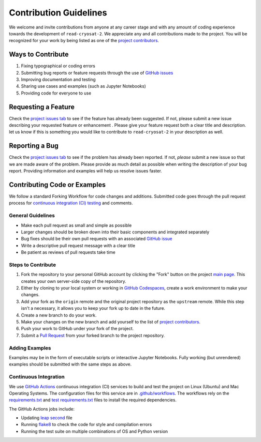 =======================
Contribution Guidelines
=======================

We welcome and invite contributions from anyone at any career stage and with any amount of coding experience towards the development of ``read-cryosat-2``.
We appreciate any and all contributions made to the project.
You will be recognized for your work by being listed as one of the `project contributors <./Citations.html#contributors>`_.

Ways to Contribute
------------------

1) Fixing typographical or coding errors
2) Submitting bug reports or feature requests through the use of `GitHub issues <https://github.com/tsutterley/read-cryosat-2/issues>`_
3) Improving documentation and testing
4) Sharing use cases and examples (such as Jupyter Notebooks)
5) Providing code for everyone to use

Requesting a Feature
--------------------
Check the `project issues tab <https://github.com/tsutterley/read-cryosat-2/issues>`_ to see if the feature has already been suggested.
If not, please submit a new issue describing your requested feature or enhancement .
Please give your feature request both a clear title and description.
let us know if this is something you would like to contribute to ``read-cryosat-2`` in your description as well.

Reporting a Bug
---------------
Check the `project issues tab <https://github.com/tsutterley/read-cryosat-2/issues>`_ to see if the problem has already been reported.
If not, *please* submit a new issue so that we are made aware of the problem.
Please provide as much detail as possible when writing the description of your bug report.
Providing information and examples will help us resolve issues faster.

Contributing Code or Examples
-----------------------------
We follow a standard Forking Workflow for code changes and additions.
Submitted code goes through the pull request process for `continuous integration (CI) testing <https://github.com/tsutterley/read-cryosat-2/actions>`_ and comments.

General Guidelines
^^^^^^^^^^^^^^^^^^

- Make each pull request as small and simple as possible
- Larger changes should be broken down into their basic components and integrated separately
- Bug fixes should be their own pull requests with an associated `GitHub issue <https://github.com/tsutterley/read-cryosat-2/issues>`_
- Write a descriptive pull request message with a clear title
- Be patient as reviews of pull requests take time

Steps to Contribute
^^^^^^^^^^^^^^^^^^^

1) Fork the repository to your personal GitHub account by clicking the "Fork" button on the project `main page <https://github.com/tsutterley/read-cryosat-2>`_.  This creates your own server-side copy of the repository.
2) Either by cloning to your local system or working in `GitHub Codespaces <https://github.com/features/codespaces>`_, create a work environment to make your changes.
3) Add your fork as the ``origin`` remote and the original project repository as the ``upstream`` remote.  While this step isn't a necessary, it allows you to keep your fork up to date in the future.
4) Create a new branch to do your work.
5) Make your changes on the new branch and add yourself to the list of `project contributors <./Citations.html#contributors>`_.
6) Push your work to GitHub under your fork of the project.
7) Submit a `Pull Request <https://github.com/tsutterley/read-cryosat-2/pulls>`_ from your forked branch to the project repository.

Adding Examples
^^^^^^^^^^^^^^^
Examples may be in the form of executable scripts or interactive Jupyter Notebooks.
Fully working (but unrendered) examples should be submitted with the same steps as above.

Continuous Integration
^^^^^^^^^^^^^^^^^^^^^^
We use `GitHub Actions <https://github.com/tsutterley/read-cryosat-2/actions>`_ continuous integration (CI) services to build and test the project on Linux (Ubuntu) and Mac Operating Systems.
The configuration files for this service are in `.github/workflows <https://github.com/tsutterley/read-cryosat-2/blob/main/.github/workflows>`_.
The workflows rely on the `requirements.txt <https://github.com/tsutterley/read-cryosat-2/blob/main/requirements.txt>`_ and `test requirements.txt <https://github.com/tsutterley/read-cryosat-2/blob/main/test/requirements.txt>`_ files to install the required dependencies.

The GitHub Actions jobs include:

* Updating `leap second <https://github.com/tsutterley/read-cryosat-2/blob/main/cryosat_toolkit/data/leap-seconds.list>`_ file
* Running `flake8 <https://flake8.pycqa.org/en/latest/>`_ to check the code for style and compilation errors
* Running the test suite on multiple combinations of OS and Python version
